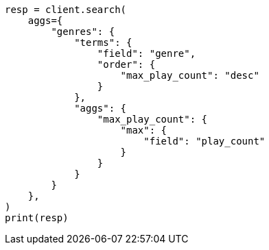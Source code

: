 // This file is autogenerated, DO NOT EDIT
// aggregations/bucket/terms-aggregation.asciidoc:272

[source, python]
----
resp = client.search(
    aggs={
        "genres": {
            "terms": {
                "field": "genre",
                "order": {
                    "max_play_count": "desc"
                }
            },
            "aggs": {
                "max_play_count": {
                    "max": {
                        "field": "play_count"
                    }
                }
            }
        }
    },
)
print(resp)
----

